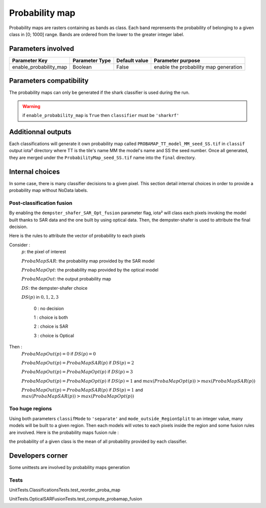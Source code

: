 Probability map
###############

Probability maps are rasters containing as bands as class. Each band reprensents 
the probability of belonging to a given class in [0; 1000] range. Bands are ordered
from the lower to the greater integer label.

Parameters involved
===================

+-----------------------+--------------------------+--------------+------------------------------------------+
|Parameter Key          |Parameter Type            |Default value |Parameter purpose                         |
+=======================+==========================+==============+==========================================+
|enable_probability_map |Boolean                   | False        |enable the probability map generation     |
+-----------------------+--------------------------+--------------+------------------------------------------+

Parameters compatibility
========================

The probability maps can only be generated if the shark classifier is used during 
the run.

.. Warning:: 
    if ``enable_probability_map`` is ``True`` then ``classifier`` must be ``'sharkrf'``

Additionnal outputs
===================

Each classifications will generate it own probability map called ``PROBAMAP_TT_model_MM_seed_SS.tif``
in ``classif`` output iota² directory where TT is the tile's name MM the model's name
and SS the seed number. Once all generated, they are merged under the
``ProbabilityMap_seed_SS.tif`` name into the ``final`` directory.

Internal choices
================

In some case, there is many classifier decisions to a given pixel. This section
detail internal choices in order to provide a probability map without NoData labels.

Post-classification fusion
**************************

By enabling the ``dempster_shafer_SAR_Opt_fusion`` parameter flag, iota² will
class each pixels invoking the model built thanks to SAR data and the one built
by using optical data. Then, the dempster-shafer is used to attribute the final decision.

Here is the rules to attribute the vector of probability to each pixels

Consider :
    :math:`p`: the pixel of interest
    
    :math:`ProbaMapSAR`: the probability map provided by the SAR model
    
    :math:`ProbaMapOpt`: the probability map provided by the optical model
    
    :math:`ProbaMapOut`: the output probability map
    
    :math:`DS`: the dempster-shafer choice
    
    :math:`DS(p)` in :math:`{0, 1, 2, 3}`
        
        0 : no decision
        
        1 : choice is both
        
        2 : choice is SAR
        
        3 : choice is Optical

Then :
    :math:`ProbaMapOut(p) = 0` if :math:`DS(p) = 0`
    
    :math:`ProbaMapOut(p) = ProbaMapSAR(p)` if :math:`DS(p) = 2`
    
    :math:`ProbaMapOut(p) = ProbaMapOpt(p)` if :math:`DS(p) = 3`
    
    :math:`ProbaMapOut(p) = ProbaMapOpt(p)` if :math:`DS(p) = 1` and :math:`max(ProbaMapOpt(p)) > max(ProbaMapSAR(p))`
    
    :math:`ProbaMapOut(p) = ProbaMapSAR(p)` if :math:`DS(p) = 1` and :math:`max(ProbaMapSAR(p)) > max(ProbaMapOpt(p))`


Too huge regions
****************

Using both parameters ``classifMode`` to ``'separate'`` and ``mode_outside_RegionSplit`` to an integer value, 
many models will be built to a given region. Then each models will votes to each pixels inside the region and 
some fusion rules are involved. Here is the probability maps fusion rule :

the probability of a given class is the mean of all probability provided by each classifier.

Developers corner
=================

Some unittests are involved by probability maps generation

Tests
*****

UnitTests.ClassificationsTests.test_reorder_proba_map

UnitTests.OpticalSARFusionTests.test_compute_probamap_fusion
